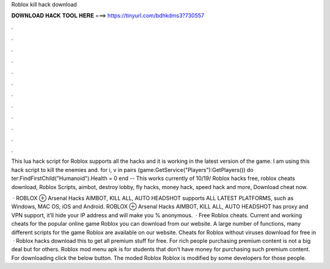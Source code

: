 Roblox kill hack download



𝐃𝐎𝐖𝐍𝐋𝐎𝐀𝐃 𝐇𝐀𝐂𝐊 𝐓𝐎𝐎𝐋 𝐇𝐄𝐑𝐄 ===> https://tinyurl.com/bdhkdms3?730557



.



.



.



.



.



.



.



.



.



.



.



.

This lua hack script for Roblox supports all the hacks and it is working in the latest version of the game. I am using this hack script to kill the enemies and. for i, v in pairs (game:GetService("Players"):GetPlayers()) do ter:FindFirstChild("Humanoid").Health = 0 end -- This works currently of 10/19/ Roblox hacks free, roblox cheats download, Roblox Scripts, aimbot, destroy lobby, fly hacks, money hack, speed hack and more, Download cheat now.

 · ROBLOX ⊕ Arsenal Hacks AIMBOT, KILL ALL, AUTO HEADSHOT supports ALL LATEST PLATFORMS, such as Windows, MAC OS, iOS and Android. ROBLOX ⊕ Arsenal Hacks AIMBOT, KILL ALL, AUTO HEADSHOT has proxy and VPN support, it’ll hide your IP address and will make you % anonymous.  · Free Roblox cheats. Current and working cheats for the popular online game Roblox you can download from our website. A large number of functions, many different scripts for the game Roblox are available on our website. Cheats for Roblox without viruses download for free in   · Roblox hacks download this to get all premium stuff for free. For rich people purchasing premium content is not a big deal but for others. Roblox mod menu apk is for students that don’t have money for purchasing such premium content. For downloading click the below button. The moded Roblox Roblox is modified by some developers for those people.

